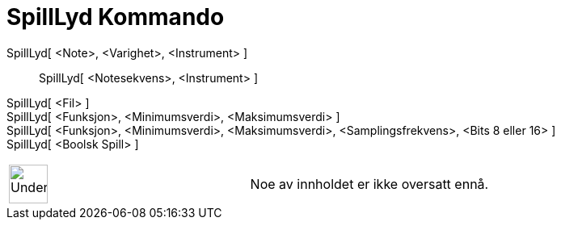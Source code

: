 = SpillLyd Kommando
:page-en: commands/PlaySound
ifdef::env-github[:imagesdir: /nb/modules/ROOT/assets/images]

SpillLyd[ <Note>, <Varighet>, <Instrument> ]::
SpillLyd[ <Notesekvens>, <Instrument> ];;
SpillLyd[ <Fil> ]::
SpillLyd[ <Funksjon>, <Minimumsverdi>, <Maksimumsverdi> ]::
SpillLyd[ <Funksjon>, <Minimumsverdi>, <Maksimumsverdi>, <Samplingsfrekvens>, <Bits 8 eller 16> ]::
SpillLyd[ <Boolsk Spill> ]::

[width="100%",cols="50%,50%",]
|===
a|
image:48px-UnderConstruction.png[UnderConstruction.png,width=48,height=48]

|Noe av innholdet er ikke oversatt ennå.
|===
